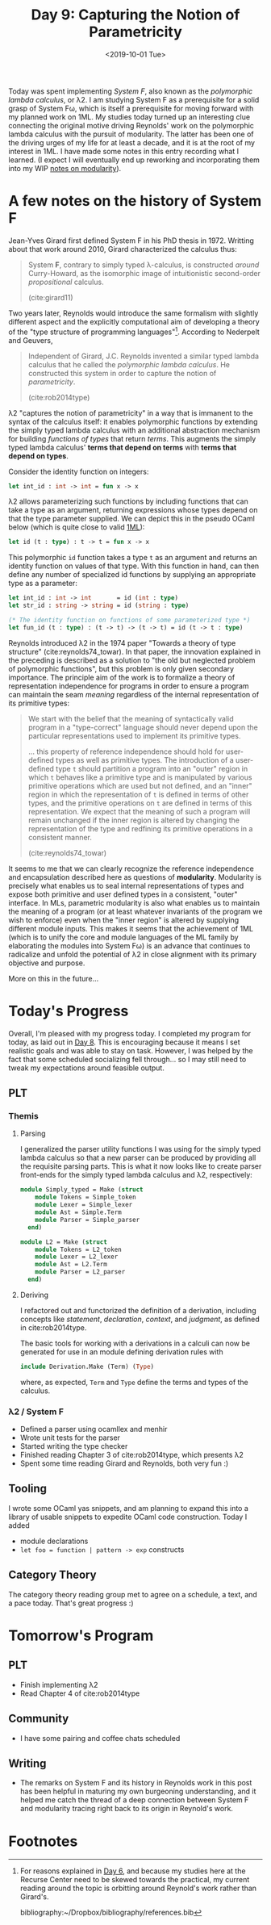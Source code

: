 #+TITLE: Day 9: Capturing the Notion of Parametricity
#+DATE: <2019-10-01 Tue>

Today was spent implementing /System F/, also known as the /polymorphic lambda
calculus/, or λ2. I am studying System F as a prerequisite for a solid grasp of
System Fω, which is itself a prerequisite for moving forward with my planned
work on 1ML. My studies today turned up an interesting clue connecting the
original motive driving Reynolds' work on the polymorphic lambda calculus with
the pursuit of modularity. The latter has been one of the driving urges of my
life for at least a decade, and it is at the root of my interest in 1ML. I have
made some notes in this entry recording what I learned. (I expect I will
eventually end up reworking and incorporating them into my WIP [[file:~/Dropbox/synechepedia/org/themata/programming/the-measure-of-a-module.org][notes on
modularity]]).

* A few notes on the history of System F

Jean-Yves Girard first defined System F in his PhD thesis in 1972. Writting
about that work around 2010, Girard characterized the calculus thus:

#+BEGIN_QUOTE
System *F*, contrary to simply typed λ-calculus, is constructed /around/
Curry-Howard, as the isomorphic image of intuitionistic second-order
/propositional/ calculus.

(cite:girard11)
#+END_QUOTE

Two years later, Reynolds would introduce the same formalism with slightly
different aspect and the explicitly computational aim of developing a theory of
the "type structure of programming languages"[fn:1]. According to Nederpelt and
Geuvers,

#+BEGIN_QUOTE
Independent of Girard, J.C. Reynolds invented a similar typed lambda calculus
that he called the /polymorphic lambda calculus/. He constructed this system in
order to capture the notion of /parametricity/.

(cite:rob2014type)
#+END_QUOTE

λ2 "captures the notion of parametricity" in a way that is immanent to the
syntax of the calculus itself: it enables polymorphic functions by extending the
simply typed lambda calculus with an additional abstraction mechanism for
building /functions of types/ that return /terms/. This augments the simply
typed lambda calculus' *terms that depend on terms* with *terms that depend on
types*.

Consider the identity function on integers:

#+BEGIN_SRC ocaml
let int_id : int -> int = fun x -> x
#+END_SRC

λ2 allows parameterizing such functions by including functions that can take a
type as an argument, returning expressions whose types depend on that the type
parameter supplied. We can depict this in the pseudo OCaml below (which is quite
close to valid [[file:~/Dropbox/synechepedia/org/themata/programming/notes-on-1ml.org][1ML]]):

#+BEGIN_SRC ocaml
let id (t : type) : t -> t = fun x -> x
#+END_SRC

This polymorphic =id= function takes a type =t= as an argument and returns an
identity function on values of that type. With this function in hand, can then
define any number of specialized id functions by supplying an appropriate type
as a parameter:

#+BEGIN_SRC ocaml
let int_id : int -> int       = id (int : type)
let str_id : string -> string = id (string : type)

(* The identity function on functions of some parameterized type *)
let fun_id (t : type) : (t -> t) -> (t -> t) = id (t -> t : type)
#+END_SRC

Reynolds introduced λ2 in the 1974 paper "Towards a theory of type structure"
(cite:reynolds74_towar). In that paper, the innovation explained in the
preceding is described as a solution to "the old but neglected problem of
polymorphic functions", but this problem is only given secondary importance. The
principle aim of the work is to formalize a theory of representation
independence for programs in order to ensure a program can maintain the seam
/meaning/ regardless of the internal representation of its primitive types:

#+BEGIN_QUOTE
We start with the belief that the meaning of syntactically valid program in a
"type-correct" language should never depend upon the particular representations
used to implement its primitive types.

... this property of reference independence should hold for user-defined types
as well as primitive types. The introduction of a user-defined type =t= should
partition a program into an "outer" region in which =t= behaves like a primitive
type and is manipulated by various primitive operations which are used but not
defined, and an "inner" region in which the representation of =t= is defined in
terms of other types, and the primitive operations on =t= are defined in terms
of this representation. We expect that the meaning of such a program will remain
unchanged if the inner region is altered by changing the representation of the
type and redfining its primitive operations in a consistent manner.

(cite:reynolds74_towar)
#+END_QUOTE

It seems to me that we can clearly recognize the reference independence and
encapsulation described here as questions of *modularity*. Modularity is
precisely what enables us to seal internal representations of types and expose
both primitive and user defined types in a consistent, "outer" interface. In
MLs, parametric modularity is also what enables us to maintain the meaning of a
program (or at least whatever invariants of the program we wish to enforce) even
when the "inner region" is altered by supplying different module inputs. This
makes it seems that the achievement of 1ML (which is to unify the core and
module languages of the ML family by elaborating the modules into System Fω) is
an advance that continues to radicalize and unfold the potential of λ2 in close
alignment with its primary objective and purpose.

More on this in the future...

* Today's Progress

Overall, I'm pleased with my progress today. I completed my program for today,
as laid out in [[file:day-8.org][Day 8]]. This is encouraging because it means I set realistic goals
and was able to stay on task. However, I was helped by the fact that some
scheduled socializing fell through... so I may still need to tweak my
expectations around feasible output.

** PLT
*** Themis
**** Parsing
I generalized the parser utility functions I was using for the simply typed
lambda calculus so that a new parser can be produced by providing all the
requisite parsing parts. This is what it now looks like to create parser
front-ends for the simply typed lambda calculus and λ2, respectively:

#+BEGIN_SRC ocaml
module Simply_typed = Make (struct
    module Tokens = Simple_token
    module Lexer = Simple_lexer
    module Ast = Simple.Term
    module Parser = Simple_parser
  end)

module L2 = Make (struct
    module Tokens = L2_token
    module Lexer = L2_lexer
    module Ast = L2.Term
    module Parser = L2_parser
  end)
#+END_SRC

**** Deriving
I refactored out and functorized the definition of a derivation, including
concepts like /statement/, /declaration/, /context/, and /judgment/, as defined
in cite:rob2014type.

The basic tools for working with a derivations in a calculi can now be generated
for use in an module defining derivation rules with

#+BEGIN_SRC ocaml
include Derivation.Make (Term) (Type)
#+END_SRC

where, as expected, =Term= and =Type= define the terms and types of the
calculus.

*** λ2 / System F
- Defined a parser using ocamllex and menhir
- Wrote unit tests for the parser
- Started writing the type checker
- Finished reading Chapter 3 of cite:rob2014type, which presents λ2
- Spent some time reading Girard and Reynolds, both very fun :)

** Tooling
I wrote some OCaml yas snippets, and am planning to expand this into a library
of usable snippets to expedite OCaml code construction. Today I added

- module declarations
- =let foo = function | pattern -> exp= constructs
 
** Category Theory
The category theory reading group met to agree on a schedule, a text, and a pace
today. That's great progress :)

* Tomorrow's Program

** PLT
- Finish implementing λ2
- Read Chapter 4 of cite:rob2014type
** Community
- I have some pairing and coffee chats scheduled
** Writing
- The remarks on System F and its history in Reynolds work in this post has been
  helpful in maturing my own burgeoning understanding, and it helped me catch
  the thread of a deep connection between System F and modularity tracing right
  back to its origin in Reynold's work.

* Footnotes

[fn:1] For reasons explained in [[file:day-6.org::*Systems F and Fω][Day 6]], and because my studies
here at the Recurse Center need to be skewed towards the practical, my current
reading around the topic is orbitting around Reynold's work rather than
Girard's.

bibliography:~/Dropbox/bibliography/references.bib
